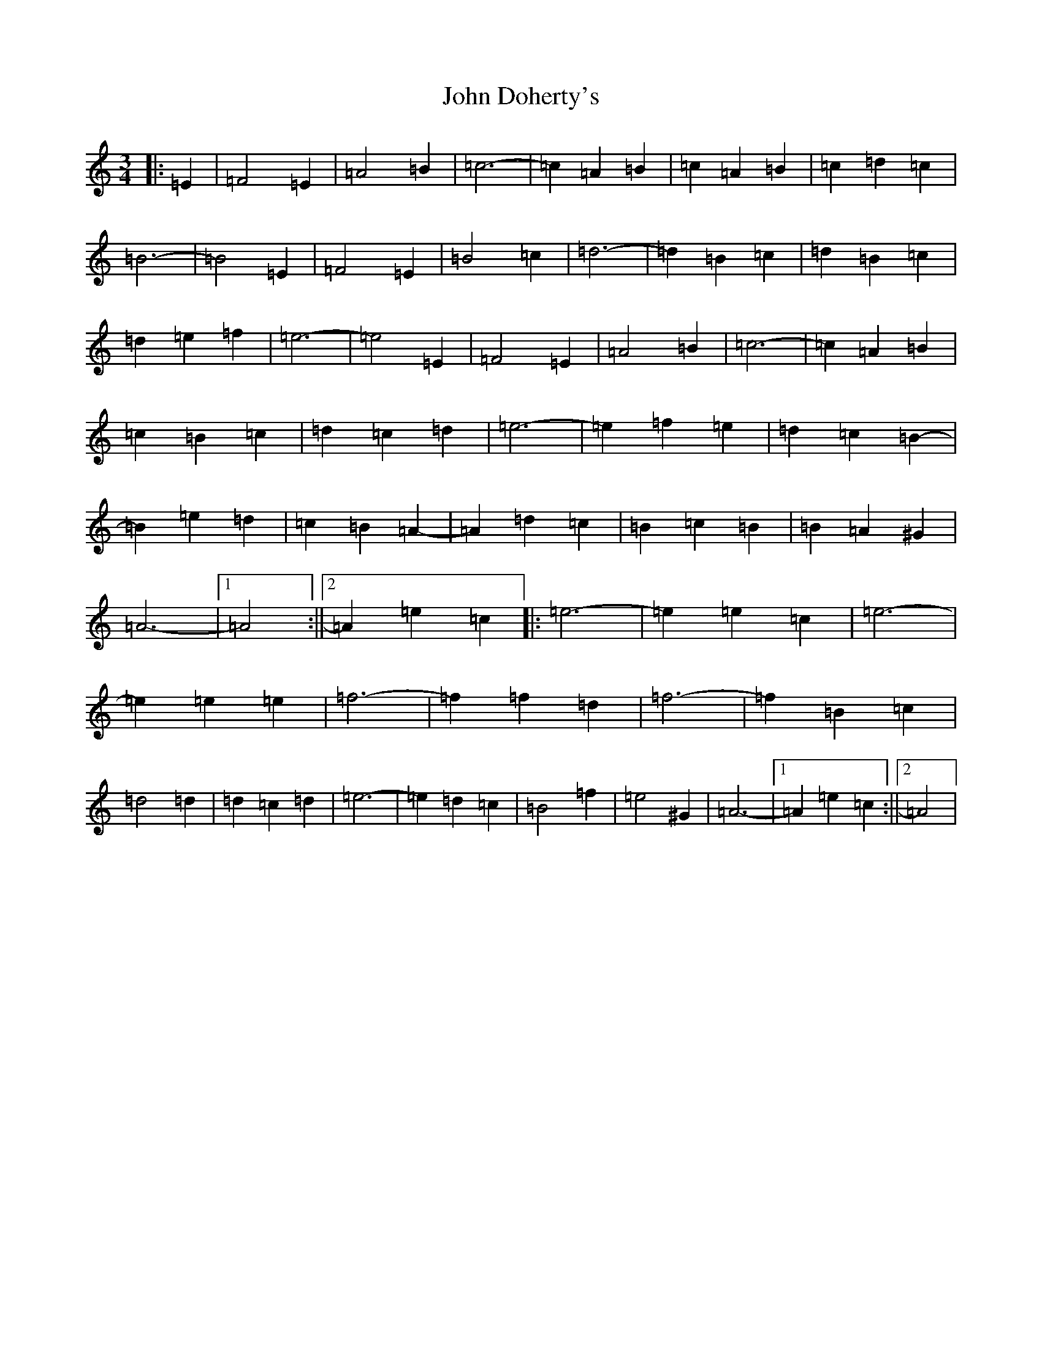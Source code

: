 X: 13718
T: John Doherty's
S: https://thesession.org/tunes/2497#setting2497
Z: G Major
R: mazurka
M:3/4
L:1/8
K: C Major
|:=E2|=F4=E2|=A4=B2|=c6-|=c2=A2=B2|=c2=A2=B2|=c2=d2=c2|=B6-|=B4=E2|=F4=E2|=B4=c2|=d6-|=d2=B2=c2|=d2=B2=c2|=d2=e2=f2|=e6-|=e4=E2|=F4=E2|=A4=B2|=c6-|=c2=A2=B2|=c2=B2=c2|=d2=c2=d2|=e6-|=e2=f2=e2|=d2=c2=B2-|=B2=e2=d2|=c2=B2=A2-|=A2=d2=c2|=B2=c2=B2|=B2=A2^G2|=A6-|1=A4:||2=A2=e2=c2|:=e6-|=e2=e2=c2|=e6-|=e2=e2=e2|=f6-|=f2=f2=d2|=f6-|=f2=B2=c2|=d4=d2|=d2=c2=d2|=e6-|=e2=d2=c2|=B4=f2|=e4^G2|=A6-|1=A2=e2=c2:||2=A4|